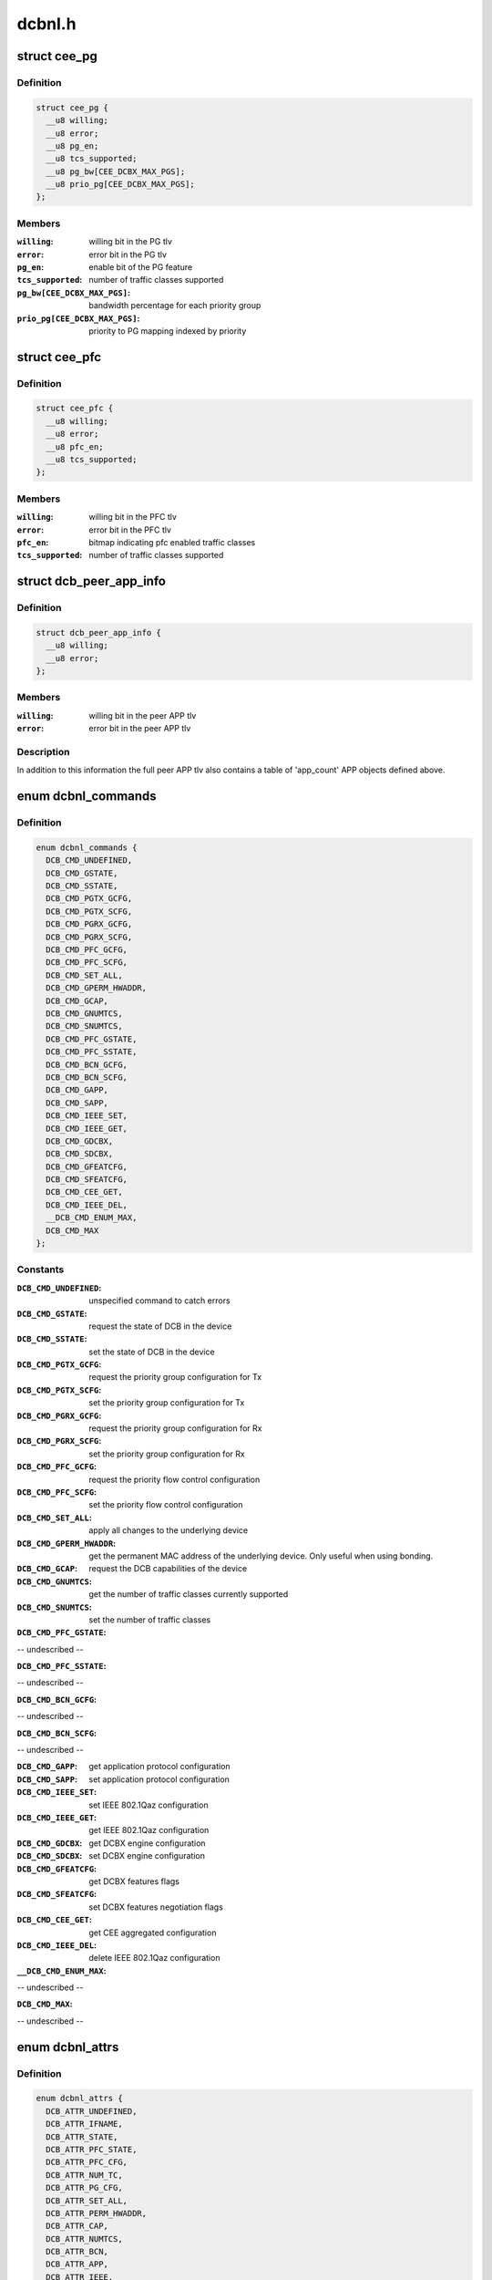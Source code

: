 .. -*- coding: utf-8; mode: rst -*-

=======
dcbnl.h
=======


.. _`cee_pg`:

struct cee_pg
=============

.. c:type:: cee_pg

    CEE Priority-Group managed object


.. _`cee_pg.definition`:

Definition
----------

.. code-block:: c

  struct cee_pg {
    __u8 willing;
    __u8 error;
    __u8 pg_en;
    __u8 tcs_supported;
    __u8 pg_bw[CEE_DCBX_MAX_PGS];
    __u8 prio_pg[CEE_DCBX_MAX_PGS];
  };


.. _`cee_pg.members`:

Members
-------

:``willing``:
    willing bit in the PG tlv

:``error``:
    error bit in the PG tlv

:``pg_en``:
    enable bit of the PG feature

:``tcs_supported``:
    number of traffic classes supported

:``pg_bw[CEE_DCBX_MAX_PGS]``:
    bandwidth percentage for each priority group

:``prio_pg[CEE_DCBX_MAX_PGS]``:
    priority to PG mapping indexed by priority




.. _`cee_pfc`:

struct cee_pfc
==============

.. c:type:: cee_pfc

    CEE PFC managed object


.. _`cee_pfc.definition`:

Definition
----------

.. code-block:: c

  struct cee_pfc {
    __u8 willing;
    __u8 error;
    __u8 pfc_en;
    __u8 tcs_supported;
  };


.. _`cee_pfc.members`:

Members
-------

:``willing``:
    willing bit in the PFC tlv

:``error``:
    error bit in the PFC tlv

:``pfc_en``:
    bitmap indicating pfc enabled traffic classes

:``tcs_supported``:
    number of traffic classes supported




.. _`dcb_peer_app_info`:

struct dcb_peer_app_info
========================

.. c:type:: dcb_peer_app_info

    APP feature information sent by the peer


.. _`dcb_peer_app_info.definition`:

Definition
----------

.. code-block:: c

  struct dcb_peer_app_info {
    __u8 willing;
    __u8 error;
  };


.. _`dcb_peer_app_info.members`:

Members
-------

:``willing``:
    willing bit in the peer APP tlv

:``error``:
    error bit in the peer APP tlv




.. _`dcb_peer_app_info.description`:

Description
-----------

In addition to this information the full peer APP tlv also contains
a table of 'app_count' APP objects defined above.



.. _`dcbnl_commands`:

enum dcbnl_commands
===================

.. c:type:: dcbnl_commands

    supported DCB commands


.. _`dcbnl_commands.definition`:

Definition
----------

.. code-block:: c

    enum dcbnl_commands {
      DCB_CMD_UNDEFINED,
      DCB_CMD_GSTATE,
      DCB_CMD_SSTATE,
      DCB_CMD_PGTX_GCFG,
      DCB_CMD_PGTX_SCFG,
      DCB_CMD_PGRX_GCFG,
      DCB_CMD_PGRX_SCFG,
      DCB_CMD_PFC_GCFG,
      DCB_CMD_PFC_SCFG,
      DCB_CMD_SET_ALL,
      DCB_CMD_GPERM_HWADDR,
      DCB_CMD_GCAP,
      DCB_CMD_GNUMTCS,
      DCB_CMD_SNUMTCS,
      DCB_CMD_PFC_GSTATE,
      DCB_CMD_PFC_SSTATE,
      DCB_CMD_BCN_GCFG,
      DCB_CMD_BCN_SCFG,
      DCB_CMD_GAPP,
      DCB_CMD_SAPP,
      DCB_CMD_IEEE_SET,
      DCB_CMD_IEEE_GET,
      DCB_CMD_GDCBX,
      DCB_CMD_SDCBX,
      DCB_CMD_GFEATCFG,
      DCB_CMD_SFEATCFG,
      DCB_CMD_CEE_GET,
      DCB_CMD_IEEE_DEL,
      __DCB_CMD_ENUM_MAX,
      DCB_CMD_MAX
    };


.. _`dcbnl_commands.constants`:

Constants
---------

:``DCB_CMD_UNDEFINED``:
    unspecified command to catch errors

:``DCB_CMD_GSTATE``:
    request the state of DCB in the device

:``DCB_CMD_SSTATE``:
    set the state of DCB in the device

:``DCB_CMD_PGTX_GCFG``:
    request the priority group configuration for Tx

:``DCB_CMD_PGTX_SCFG``:
    set the priority group configuration for Tx

:``DCB_CMD_PGRX_GCFG``:
    request the priority group configuration for Rx

:``DCB_CMD_PGRX_SCFG``:
    set the priority group configuration for Rx

:``DCB_CMD_PFC_GCFG``:
    request the priority flow control configuration

:``DCB_CMD_PFC_SCFG``:
    set the priority flow control configuration

:``DCB_CMD_SET_ALL``:
    apply all changes to the underlying device

:``DCB_CMD_GPERM_HWADDR``:
    get the permanent MAC address of the underlying
    device.  Only useful when using bonding.

:``DCB_CMD_GCAP``:
    request the DCB capabilities of the device

:``DCB_CMD_GNUMTCS``:
    get the number of traffic classes currently supported

:``DCB_CMD_SNUMTCS``:
    set the number of traffic classes

:``DCB_CMD_PFC_GSTATE``:
-- undescribed --

:``DCB_CMD_PFC_SSTATE``:
-- undescribed --

:``DCB_CMD_BCN_GCFG``:
-- undescribed --

:``DCB_CMD_BCN_SCFG``:
-- undescribed --

:``DCB_CMD_GAPP``:
    get application protocol configuration

:``DCB_CMD_SAPP``:
    set application protocol configuration

:``DCB_CMD_IEEE_SET``:
    set IEEE 802.1Qaz configuration

:``DCB_CMD_IEEE_GET``:
    get IEEE 802.1Qaz configuration

:``DCB_CMD_GDCBX``:
    get DCBX engine configuration

:``DCB_CMD_SDCBX``:
    set DCBX engine configuration

:``DCB_CMD_GFEATCFG``:
    get DCBX features flags

:``DCB_CMD_SFEATCFG``:
    set DCBX features negotiation flags

:``DCB_CMD_CEE_GET``:
    get CEE aggregated configuration

:``DCB_CMD_IEEE_DEL``:
    delete IEEE 802.1Qaz configuration

:``__DCB_CMD_ENUM_MAX``:
-- undescribed --

:``DCB_CMD_MAX``:
-- undescribed --


.. _`dcbnl_attrs`:

enum dcbnl_attrs
================

.. c:type:: dcbnl_attrs

    DCB top-level netlink attributes


.. _`dcbnl_attrs.definition`:

Definition
----------

.. code-block:: c

    enum dcbnl_attrs {
      DCB_ATTR_UNDEFINED,
      DCB_ATTR_IFNAME,
      DCB_ATTR_STATE,
      DCB_ATTR_PFC_STATE,
      DCB_ATTR_PFC_CFG,
      DCB_ATTR_NUM_TC,
      DCB_ATTR_PG_CFG,
      DCB_ATTR_SET_ALL,
      DCB_ATTR_PERM_HWADDR,
      DCB_ATTR_CAP,
      DCB_ATTR_NUMTCS,
      DCB_ATTR_BCN,
      DCB_ATTR_APP,
      DCB_ATTR_IEEE,
      DCB_ATTR_DCBX,
      DCB_ATTR_FEATCFG,
      DCB_ATTR_CEE,
      __DCB_ATTR_ENUM_MAX,
      DCB_ATTR_MAX
    };


.. _`dcbnl_attrs.constants`:

Constants
---------

:``DCB_ATTR_UNDEFINED``:
    unspecified attribute to catch errors

:``DCB_ATTR_IFNAME``:
    interface name of the underlying device (NLA_STRING)

:``DCB_ATTR_STATE``:
    enable state of DCB in the device (NLA_U8)

:``DCB_ATTR_PFC_STATE``:
    enable state of PFC in the device (NLA_U8)

:``DCB_ATTR_PFC_CFG``:
    priority flow control configuration (NLA_NESTED)

:``DCB_ATTR_NUM_TC``:
    number of traffic classes supported in the device (NLA_U8)

:``DCB_ATTR_PG_CFG``:
    priority group configuration (NLA_NESTED)

:``DCB_ATTR_SET_ALL``:
    bool to commit changes to hardware or not (NLA_U8)

:``DCB_ATTR_PERM_HWADDR``:
    MAC address of the physical device (NLA_NESTED)

:``DCB_ATTR_CAP``:
    DCB capabilities of the device (NLA_NESTED)

:``DCB_ATTR_NUMTCS``:
    number of traffic classes supported (NLA_NESTED)

:``DCB_ATTR_BCN``:
    backward congestion notification configuration (NLA_NESTED)

:``DCB_ATTR_APP``:
-- undescribed --

:``DCB_ATTR_IEEE``:
    IEEE 802.1Qaz supported attributes (NLA_NESTED)

:``DCB_ATTR_DCBX``:
    DCBX engine configuration in the device (NLA_U8)

:``DCB_ATTR_FEATCFG``:
    DCBX features flags (NLA_NESTED)

:``DCB_ATTR_CEE``:
    CEE std supported attributes (NLA_NESTED)

:``__DCB_ATTR_ENUM_MAX``:
-- undescribed --

:``DCB_ATTR_MAX``:
-- undescribed --


.. _`ieee_attrs`:

enum ieee_attrs
===============

.. c:type:: ieee_attrs

    IEEE 802.1Qaz get/set attributes


.. _`ieee_attrs.definition`:

Definition
----------

.. code-block:: c

    enum ieee_attrs {
      DCB_ATTR_IEEE_UNSPEC,
      DCB_ATTR_IEEE_ETS,
      DCB_ATTR_IEEE_PFC,
      DCB_ATTR_IEEE_APP_TABLE,
      DCB_ATTR_IEEE_PEER_ETS,
      DCB_ATTR_IEEE_PEER_PFC,
      DCB_ATTR_IEEE_PEER_APP,
      DCB_ATTR_IEEE_MAXRATE,
      DCB_ATTR_IEEE_QCN,
      DCB_ATTR_IEEE_QCN_STATS,
      __DCB_ATTR_IEEE_MAX
    };


.. _`ieee_attrs.constants`:

Constants
---------

:``DCB_ATTR_IEEE_UNSPEC``:
    unspecified

:``DCB_ATTR_IEEE_ETS``:
    negotiated ETS configuration

:``DCB_ATTR_IEEE_PFC``:
    negotiated PFC configuration

:``DCB_ATTR_IEEE_APP_TABLE``:
    negotiated APP configuration

:``DCB_ATTR_IEEE_PEER_ETS``:
    peer ETS configuration - get only

:``DCB_ATTR_IEEE_PEER_PFC``:
    peer PFC configuration - get only

:``DCB_ATTR_IEEE_PEER_APP``:
    peer APP tlv - get only

:``DCB_ATTR_IEEE_MAXRATE``:
-- undescribed --

:``DCB_ATTR_IEEE_QCN``:
-- undescribed --

:``DCB_ATTR_IEEE_QCN_STATS``:
-- undescribed --

:``__DCB_ATTR_IEEE_MAX``:
-- undescribed --


.. _`cee_attrs`:

enum cee_attrs
==============

.. c:type:: cee_attrs

    CEE DCBX get attributes.


.. _`cee_attrs.definition`:

Definition
----------

.. code-block:: c

    enum cee_attrs {
      DCB_ATTR_CEE_UNSPEC,
      DCB_ATTR_CEE_PEER_PG,
      DCB_ATTR_CEE_PEER_PFC,
      DCB_ATTR_CEE_PEER_APP_TABLE,
      DCB_ATTR_CEE_TX_PG,
      DCB_ATTR_CEE_RX_PG,
      DCB_ATTR_CEE_PFC,
      DCB_ATTR_CEE_APP_TABLE,
      DCB_ATTR_CEE_FEAT,
      __DCB_ATTR_CEE_MAX
    };


.. _`cee_attrs.constants`:

Constants
---------

:``DCB_ATTR_CEE_UNSPEC``:
    unspecified

:``DCB_ATTR_CEE_PEER_PG``:
    peer PG configuration - get only

:``DCB_ATTR_CEE_PEER_PFC``:
    peer PFC configuration - get only

:``DCB_ATTR_CEE_PEER_APP_TABLE``:
    peer APP tlv - get only

:``DCB_ATTR_CEE_TX_PG``:
    TX PG configuration (DCB_CMD_PGTX_GCFG)

:``DCB_ATTR_CEE_RX_PG``:
    RX PG configuration (DCB_CMD_PGRX_GCFG)

:``DCB_ATTR_CEE_PFC``:
    PFC configuration (DCB_CMD_PFC_GCFG)

:``DCB_ATTR_CEE_APP_TABLE``:
    APP configuration (multi DCB_CMD_GAPP)

:``DCB_ATTR_CEE_FEAT``:
    DCBX features flags (DCB_CMD_GFEATCFG)

:``__DCB_ATTR_CEE_MAX``:
-- undescribed --


.. _`cee_attrs.description`:

Description
-----------

An aggregated collection of the cee std negotiated parameters.



.. _`dcbnl_pfc_up_attrs`:

enum dcbnl_pfc_up_attrs
=======================

.. c:type:: dcbnl_pfc_up_attrs

    DCB Priority Flow Control user priority nested attrs


.. _`dcbnl_pfc_up_attrs.definition`:

Definition
----------

.. code-block:: c

    enum dcbnl_pfc_up_attrs {
      DCB_PFC_UP_ATTR_UNDEFINED,
      DCB_PFC_UP_ATTR_0,
      DCB_PFC_UP_ATTR_1,
      DCB_PFC_UP_ATTR_2,
      DCB_PFC_UP_ATTR_3,
      DCB_PFC_UP_ATTR_4,
      DCB_PFC_UP_ATTR_5,
      DCB_PFC_UP_ATTR_6,
      DCB_PFC_UP_ATTR_7,
      DCB_PFC_UP_ATTR_ALL,
      __DCB_PFC_UP_ATTR_ENUM_MAX,
      DCB_PFC_UP_ATTR_MAX
    };


.. _`dcbnl_pfc_up_attrs.constants`:

Constants
---------

:``DCB_PFC_UP_ATTR_UNDEFINED``:
    unspecified attribute to catch errors

:``DCB_PFC_UP_ATTR_0``:
    Priority Flow Control value for User Priority 0 (NLA_U8)

:``DCB_PFC_UP_ATTR_1``:
    Priority Flow Control value for User Priority 1 (NLA_U8)

:``DCB_PFC_UP_ATTR_2``:
    Priority Flow Control value for User Priority 2 (NLA_U8)

:``DCB_PFC_UP_ATTR_3``:
    Priority Flow Control value for User Priority 3 (NLA_U8)

:``DCB_PFC_UP_ATTR_4``:
    Priority Flow Control value for User Priority 4 (NLA_U8)

:``DCB_PFC_UP_ATTR_5``:
    Priority Flow Control value for User Priority 5 (NLA_U8)

:``DCB_PFC_UP_ATTR_6``:
    Priority Flow Control value for User Priority 6 (NLA_U8)

:``DCB_PFC_UP_ATTR_7``:
    Priority Flow Control value for User Priority 7 (NLA_U8)

:``DCB_PFC_UP_ATTR_ALL``:
    apply to all priority flow control attrs (NLA_FLAG)

:``__DCB_PFC_UP_ATTR_ENUM_MAX``:
-- undescribed --

:``DCB_PFC_UP_ATTR_MAX``:
    highest attribute number currently defined


.. _`dcbnl_pg_attrs`:

enum dcbnl_pg_attrs
===================

.. c:type:: dcbnl_pg_attrs

    DCB Priority Group attributes


.. _`dcbnl_pg_attrs.definition`:

Definition
----------

.. code-block:: c

    enum dcbnl_pg_attrs {
      DCB_PG_ATTR_UNDEFINED,
      DCB_PG_ATTR_TC_0,
      DCB_PG_ATTR_TC_1,
      DCB_PG_ATTR_TC_2,
      DCB_PG_ATTR_TC_3,
      DCB_PG_ATTR_TC_4,
      DCB_PG_ATTR_TC_5,
      DCB_PG_ATTR_TC_6,
      DCB_PG_ATTR_TC_7,
      DCB_PG_ATTR_TC_MAX,
      DCB_PG_ATTR_TC_ALL,
      DCB_PG_ATTR_BW_ID_0,
      DCB_PG_ATTR_BW_ID_1,
      DCB_PG_ATTR_BW_ID_2,
      DCB_PG_ATTR_BW_ID_3,
      DCB_PG_ATTR_BW_ID_4,
      DCB_PG_ATTR_BW_ID_5,
      DCB_PG_ATTR_BW_ID_6,
      DCB_PG_ATTR_BW_ID_7,
      DCB_PG_ATTR_BW_ID_MAX,
      DCB_PG_ATTR_BW_ID_ALL,
      __DCB_PG_ATTR_ENUM_MAX,
      DCB_PG_ATTR_MAX
    };


.. _`dcbnl_pg_attrs.constants`:

Constants
---------

:``DCB_PG_ATTR_UNDEFINED``:
    unspecified attribute to catch errors

:``DCB_PG_ATTR_TC_0``:
    Priority Group Traffic Class 0 configuration (NLA_NESTED)

:``DCB_PG_ATTR_TC_1``:
    Priority Group Traffic Class 1 configuration (NLA_NESTED)

:``DCB_PG_ATTR_TC_2``:
    Priority Group Traffic Class 2 configuration (NLA_NESTED)

:``DCB_PG_ATTR_TC_3``:
    Priority Group Traffic Class 3 configuration (NLA_NESTED)

:``DCB_PG_ATTR_TC_4``:
    Priority Group Traffic Class 4 configuration (NLA_NESTED)

:``DCB_PG_ATTR_TC_5``:
    Priority Group Traffic Class 5 configuration (NLA_NESTED)

:``DCB_PG_ATTR_TC_6``:
    Priority Group Traffic Class 6 configuration (NLA_NESTED)

:``DCB_PG_ATTR_TC_7``:
    Priority Group Traffic Class 7 configuration (NLA_NESTED)

:``DCB_PG_ATTR_TC_MAX``:
    highest attribute number currently defined

:``DCB_PG_ATTR_TC_ALL``:
    apply to all traffic classes (NLA_NESTED)

:``DCB_PG_ATTR_BW_ID_0``:
    Percent of link bandwidth for Priority Group 0 (NLA_U8)

:``DCB_PG_ATTR_BW_ID_1``:
    Percent of link bandwidth for Priority Group 1 (NLA_U8)

:``DCB_PG_ATTR_BW_ID_2``:
    Percent of link bandwidth for Priority Group 2 (NLA_U8)

:``DCB_PG_ATTR_BW_ID_3``:
    Percent of link bandwidth for Priority Group 3 (NLA_U8)

:``DCB_PG_ATTR_BW_ID_4``:
    Percent of link bandwidth for Priority Group 4 (NLA_U8)

:``DCB_PG_ATTR_BW_ID_5``:
    Percent of link bandwidth for Priority Group 5 (NLA_U8)

:``DCB_PG_ATTR_BW_ID_6``:
    Percent of link bandwidth for Priority Group 6 (NLA_U8)

:``DCB_PG_ATTR_BW_ID_7``:
    Percent of link bandwidth for Priority Group 7 (NLA_U8)

:``DCB_PG_ATTR_BW_ID_MAX``:
    highest attribute number currently defined

:``DCB_PG_ATTR_BW_ID_ALL``:
    apply to all priority groups (NLA_FLAG)

:``__DCB_PG_ATTR_ENUM_MAX``:
-- undescribed --

:``DCB_PG_ATTR_MAX``:
-- undescribed --


.. _`dcbnl_tc_attrs`:

enum dcbnl_tc_attrs
===================

.. c:type:: dcbnl_tc_attrs

    DCB Traffic Class attributes


.. _`dcbnl_tc_attrs.definition`:

Definition
----------

.. code-block:: c

    enum dcbnl_tc_attrs {
      DCB_TC_ATTR_PARAM_UNDEFINED,
      DCB_TC_ATTR_PARAM_PGID,
      DCB_TC_ATTR_PARAM_UP_MAPPING,
      DCB_TC_ATTR_PARAM_STRICT_PRIO,
      DCB_TC_ATTR_PARAM_BW_PCT,
      DCB_TC_ATTR_PARAM_ALL,
      __DCB_TC_ATTR_PARAM_ENUM_MAX,
      DCB_TC_ATTR_PARAM_MAX
    };


.. _`dcbnl_tc_attrs.constants`:

Constants
---------

:``DCB_TC_ATTR_PARAM_UNDEFINED``:
    unspecified attribute to catch errors

:``DCB_TC_ATTR_PARAM_PGID``:
    (NLA_U8) Priority group the traffic class belongs to

:``DCB_TC_ATTR_PARAM_UP_MAPPING``:
    (NLA_U8) Traffic class to user priority map
    Some devices may not support changing the
    user priority map of a TC.

:``DCB_TC_ATTR_PARAM_STRICT_PRIO``:
    (NLA_U8) Strict priority setting

                                    0 - none
                                    1 - group strict
                                    2 - link strict

:``DCB_TC_ATTR_PARAM_BW_PCT``:
    optional - (NLA_U8) If supported by the device and
    not configured to use link strict priority,
    this is the percentage of bandwidth of the
    priority group this traffic class belongs to

:``DCB_TC_ATTR_PARAM_ALL``:
    (NLA_FLAG) all traffic class parameters

:``__DCB_TC_ATTR_PARAM_ENUM_MAX``:
-- undescribed --

:``DCB_TC_ATTR_PARAM_MAX``:
-- undescribed --


.. _`dcbnl_tc_attrs.valid-values-are`:

Valid values are
----------------

0-7



.. _`dcbnl_cap_attrs`:

enum dcbnl_cap_attrs
====================

.. c:type:: dcbnl_cap_attrs

    DCB Capability attributes


.. _`dcbnl_cap_attrs.definition`:

Definition
----------

.. code-block:: c

    enum dcbnl_cap_attrs {
      DCB_CAP_ATTR_UNDEFINED,
      DCB_CAP_ATTR_ALL,
      DCB_CAP_ATTR_PG,
      DCB_CAP_ATTR_PFC,
      DCB_CAP_ATTR_UP2TC,
      DCB_CAP_ATTR_PG_TCS,
      DCB_CAP_ATTR_PFC_TCS,
      DCB_CAP_ATTR_GSP,
      DCB_CAP_ATTR_BCN,
      DCB_CAP_ATTR_DCBX,
      __DCB_CAP_ATTR_ENUM_MAX,
      DCB_CAP_ATTR_MAX
    };


.. _`dcbnl_cap_attrs.constants`:

Constants
---------

:``DCB_CAP_ATTR_UNDEFINED``:
    unspecified attribute to catch errors

:``DCB_CAP_ATTR_ALL``:
    (NLA_FLAG) all capability parameters

:``DCB_CAP_ATTR_PG``:
    (NLA_U8) device supports Priority Groups

:``DCB_CAP_ATTR_PFC``:
    (NLA_U8) device supports Priority Flow Control

:``DCB_CAP_ATTR_UP2TC``:
    (NLA_U8) device supports user priority to
    traffic class mapping

:``DCB_CAP_ATTR_PG_TCS``:
    (NLA_U8) bitmap where each bit represents a
    number of traffic classes the device
    can be configured to use for Priority Groups

:``DCB_CAP_ATTR_PFC_TCS``:
    (NLA_U8) bitmap where each bit represents a
    number of traffic classes the device can be
    configured to use for Priority Flow Control

:``DCB_CAP_ATTR_GSP``:
    (NLA_U8) device supports group strict priority

:``DCB_CAP_ATTR_BCN``:
    (NLA_U8) device supports Backwards Congestion
    Notification

:``DCB_CAP_ATTR_DCBX``:
    (NLA_U8) device supports DCBX engine

:``__DCB_CAP_ATTR_ENUM_MAX``:
-- undescribed --

:``DCB_CAP_ATTR_MAX``:
-- undescribed --


.. _`dcb_cap_dcbx_host`:

DCB_CAP_DCBX_HOST
=================

.. c:function:: DCB_CAP_DCBX_HOST ()



.. _`dcbnl_numtcs_attrs`:

enum dcbnl_numtcs_attrs
=======================

.. c:type:: dcbnl_numtcs_attrs

    number of traffic classes


.. _`dcbnl_numtcs_attrs.definition`:

Definition
----------

.. code-block:: c

    enum dcbnl_numtcs_attrs {
      DCB_NUMTCS_ATTR_UNDEFINED,
      DCB_NUMTCS_ATTR_ALL,
      DCB_NUMTCS_ATTR_PG,
      DCB_NUMTCS_ATTR_PFC,
      __DCB_NUMTCS_ATTR_ENUM_MAX,
      DCB_NUMTCS_ATTR_MAX
    };


.. _`dcbnl_numtcs_attrs.constants`:

Constants
---------

:``DCB_NUMTCS_ATTR_UNDEFINED``:
    unspecified attribute to catch errors

:``DCB_NUMTCS_ATTR_ALL``:
    (NLA_FLAG) all traffic class attributes

:``DCB_NUMTCS_ATTR_PG``:
    (NLA_U8) number of traffic classes used for
    priority groups

:``DCB_NUMTCS_ATTR_PFC``:
    (NLA_U8) number of traffic classes which can
    support priority flow control

:``__DCB_NUMTCS_ATTR_ENUM_MAX``:
-- undescribed --

:``DCB_NUMTCS_ATTR_MAX``:
-- undescribed --


.. _`dcb_general_attr_values`:

enum dcb_general_attr_values
============================

.. c:type:: dcb_general_attr_values

    general DCB attribute values


.. _`dcb_general_attr_values.definition`:

Definition
----------

.. code-block:: c

    enum dcb_general_attr_values {
      DCB_ATTR_VALUE_UNDEFINED
    };


.. _`dcb_general_attr_values.constants`:

Constants
---------

:``DCB_ATTR_VALUE_UNDEFINED``:
-- undescribed --
